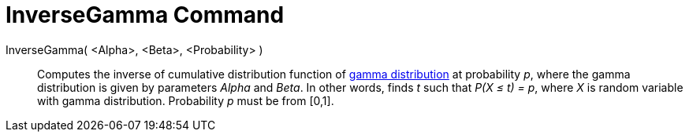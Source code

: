= InverseGamma Command
:page-en: commands/InverseGamma
ifdef::env-github[:imagesdir: /en/modules/ROOT/assets/images]

InverseGamma( <Alpha>, <Beta>, <Probability> )::
  Computes the inverse of cumulative distribution function of http://en.wikipedia.org/wiki/Gamma_distribution[gamma
  distribution] at probability _p_, where the gamma distribution is given by parameters _Alpha_ and _Beta_.
  In other words, finds _t_ such that _P(X ≤ t) = p_, where _X_ is random variable with gamma distribution.
  Probability _p_ must be from [0,1].
